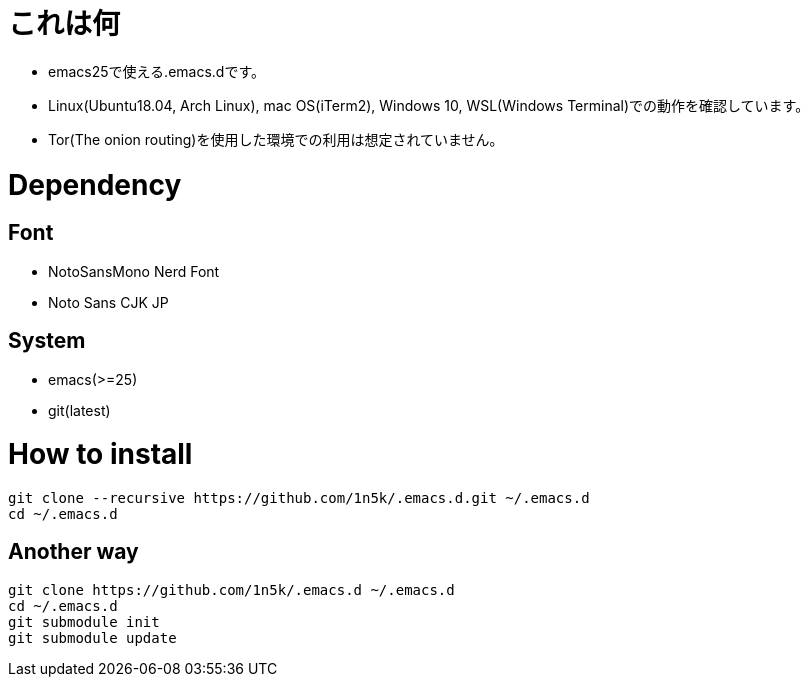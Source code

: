= これは何

* emacs25で使える.emacs.dです。
* Linux(Ubuntu18.04, Arch Linux), mac OS(iTerm2), Windows 10, WSL(Windows Terminal)での動作を確認しています。
* Tor(The onion routing)を使用した環境での利用は想定されていません。 

=  Dependency
== Font
* NotoSansMono Nerd Font 
* Noto Sans CJK JP 

== System
* emacs(>=25)
* git(latest)

= How to install
[source, shellscript]
----
git clone --recursive https://github.com/1n5k/.emacs.d.git ~/.emacs.d
cd ~/.emacs.d
----

== Another way
[source, shellscript]
----
git clone https://github.com/1n5k/.emacs.d ~/.emacs.d
cd ~/.emacs.d
git submodule init
git submodule update
----

